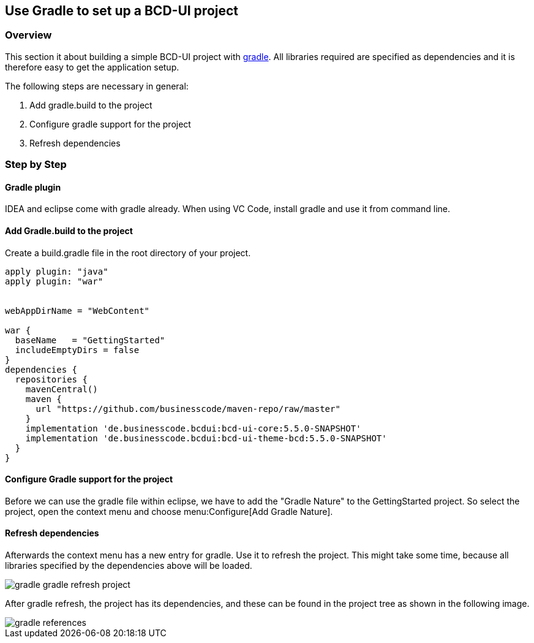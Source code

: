 [[DocGradle]]
== Use Gradle to set up a BCD-UI project

=== Overview

This section it about building a simple BCD-UI project with link:https://gradle.org/[gradle, window="_blank"].
All libraries required are
specified as dependencies and it is therefore easy to get the application setup.

The following steps are necessary in general:

. Add gradle.build to the project
. Configure gradle support for the project
. Refresh dependencies

=== Step by Step

==== Gradle plugin

IDEA and eclipse come with gradle already. When using VC Code, install gradle and use it from command line.

==== Add Gradle.build to the project

Create a build.gradle file in the root directory of your project.

[source,groovy]
----

apply plugin: "java"
apply plugin: "war"


webAppDirName = "WebContent"

war {
  baseName   = "GettingStarted"
  includeEmptyDirs = false
}
dependencies {
  repositories {
    mavenCentral()
    maven {
      url "https://github.com/businesscode/maven-repo/raw/master"
    }
    implementation 'de.businesscode.bcdui:bcd-ui-core:5.5.0-SNAPSHOT'
    implementation 'de.businesscode.bcdui:bcd-ui-theme-bcd:5.5.0-SNAPSHOT'
  }
}
----

==== Configure Gradle support for the project

Before we can use the gradle file within eclipse, we have to add the "Gradle Nature" to the GettingStarted project. So select the project,
open the context menu and choose menu:Configure[Add Gradle Nature].


==== Refresh dependencies

Afterwards the context menu has a new entry for gradle. Use it to refresh the project.
This might take some time, because all libraries specified
by the dependencies above will be loaded.

image::images/gradle_gradle_refresh_project.png[]

After gradle refresh, the project has its dependencies, and these can be found in the project tree as shown in the following image.

image::images/gradle_references.png[]
